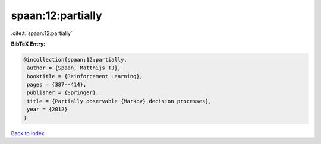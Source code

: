spaan:12:partially
==================

:cite:t:`spaan:12:partially`

**BibTeX Entry:**

.. code-block:: bibtex

   @incollection{spaan:12:partially,
    author = {Spaan, Matthijs TJ},
    booktitle = {Reinforcement Learning},
    pages = {387--414},
    publisher = {Springer},
    title = {Partially observable {Markov} decision processes},
    year = {2012}
   }

`Back to index <../By-Cite-Keys.html>`__
